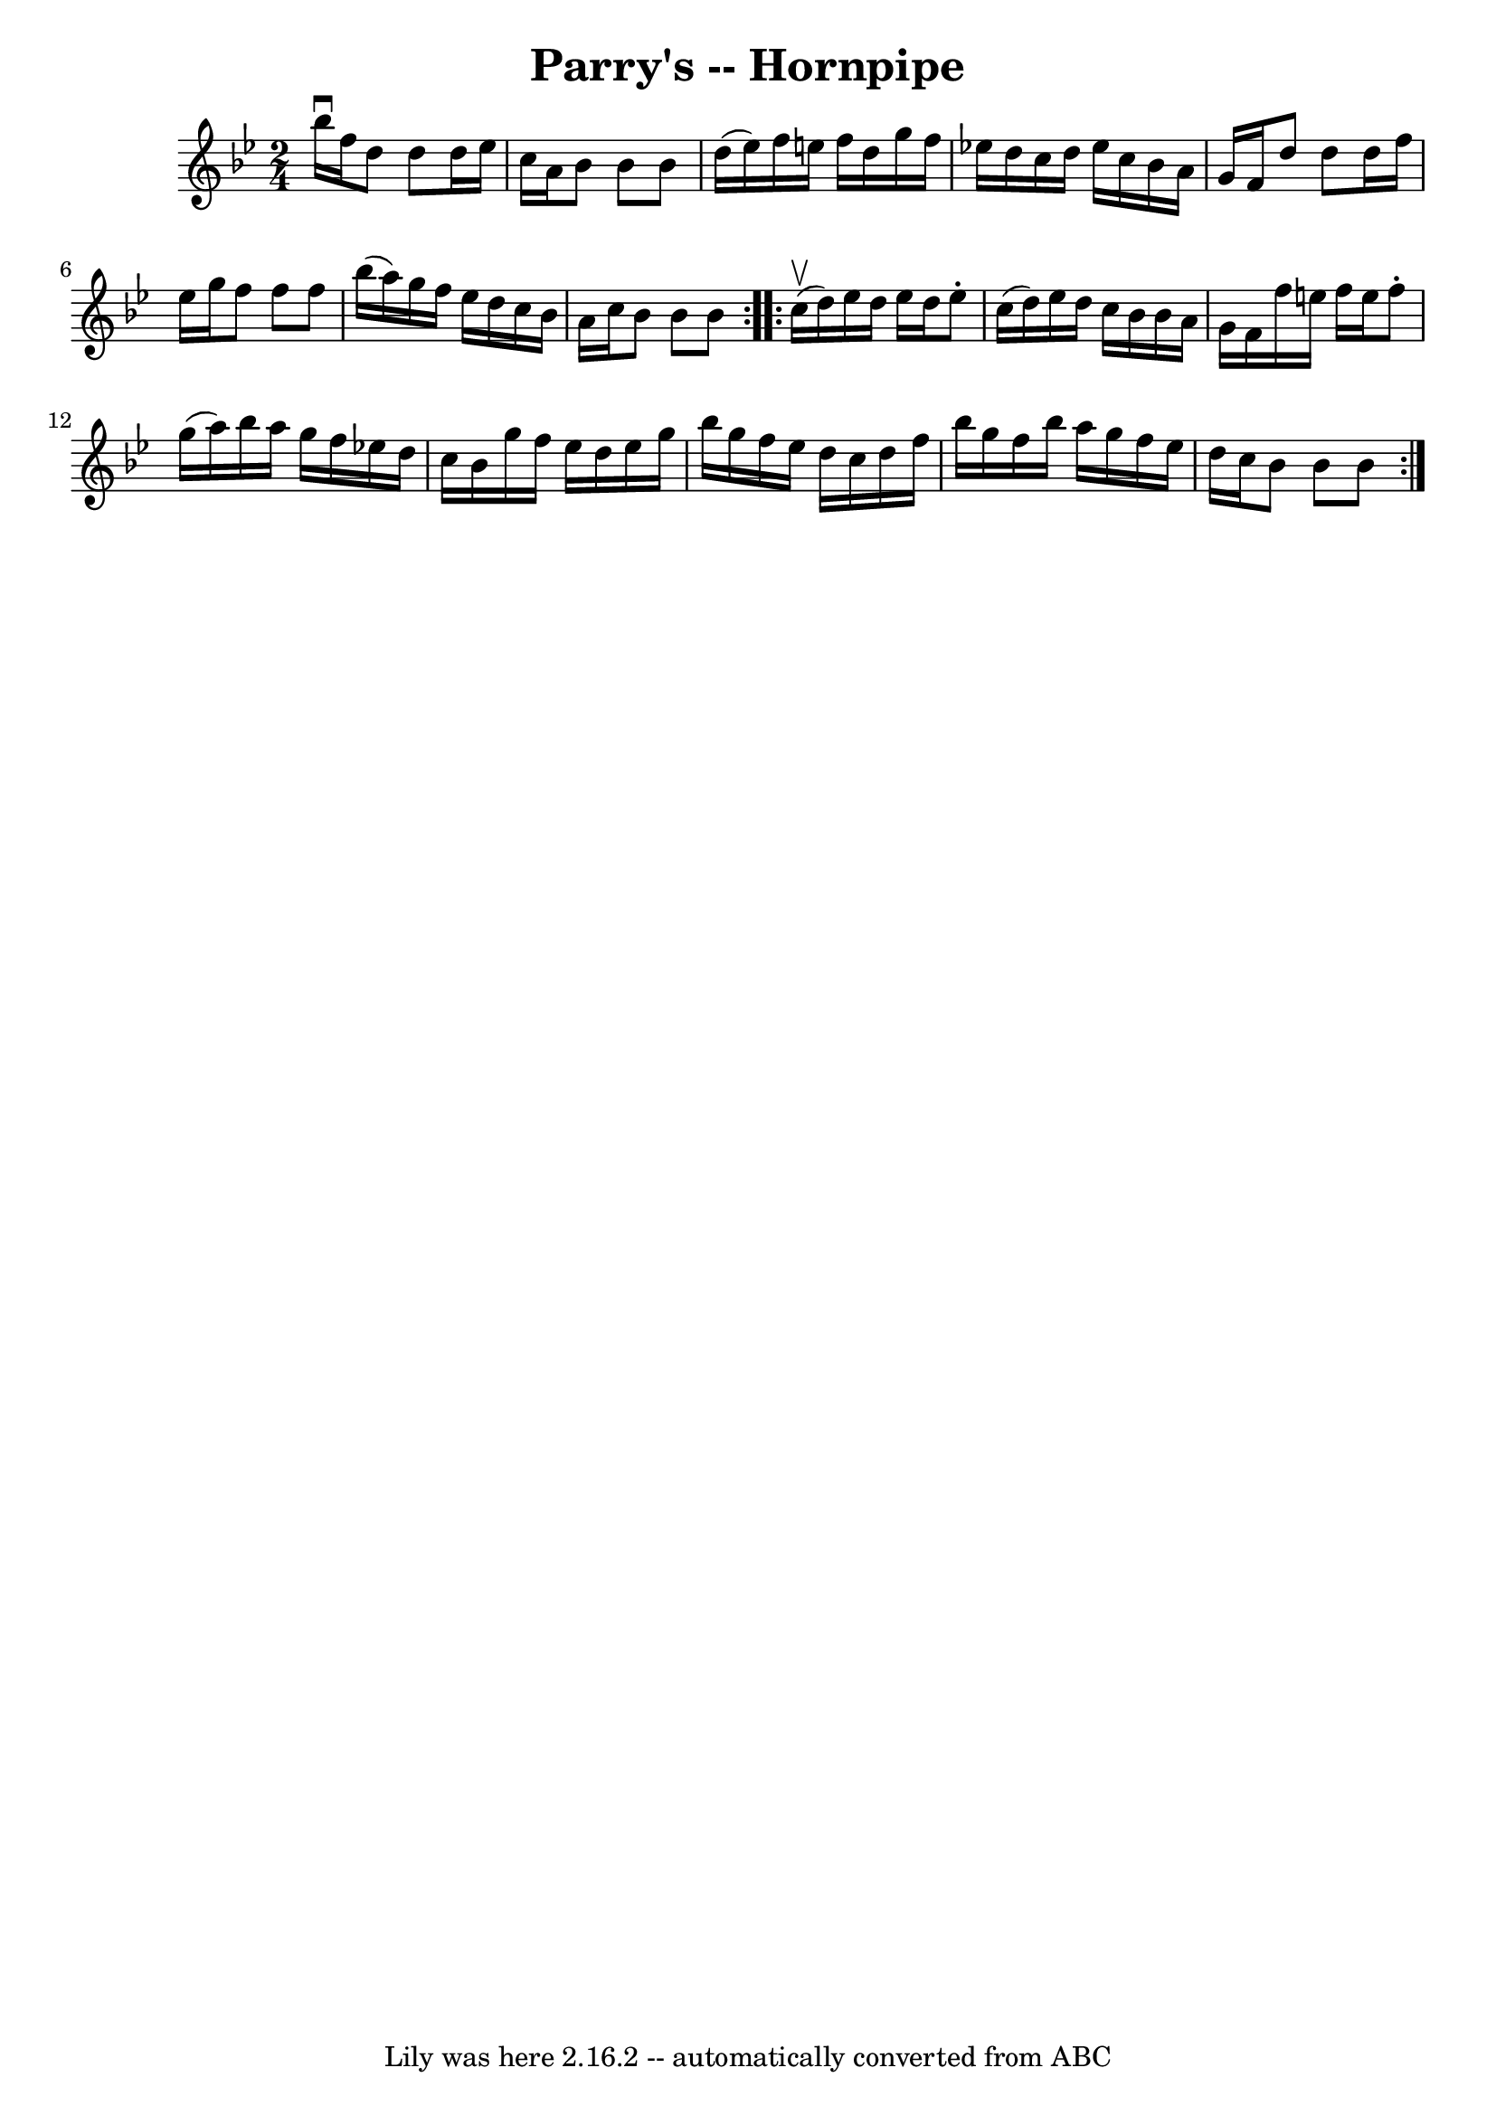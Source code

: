 \version "2.7.40"
\header {
	book = "Cole's 1000 Fiddle Tunes"
	crossRefNumber = "1"
	footnotes = ""
	tagline = "Lily was here 2.16.2 -- automatically converted from ABC"
	title = "Parry's -- Hornpipe"
}
voicedefault =  {
\set Score.defaultBarType = "empty"

\repeat volta 2 {
\time 2/4 \key bes \major bes''16^\downbow f''16  |
 d''8 d''8  
 d''16 ees''16 c''16 a'16  |
 bes'8 bes'8 bes'8    
d''16 (ees''16) |
 f''16 e''16 f''16 d''16 g''16    
f''16 ees''!16 d''16  |
 c''16 d''16 ees''16 c''16    
bes'16 a'16 g'16 f'16  |
 d''8 d''8 d''16 f''16    
ees''16 g''16  |
 f''8 f''8 f''8 bes''16 (a''16) 
|
 g''16 f''16 ees''16 d''16 c''16 bes'16 a'16    
c''16  |
 bes'8 bes'8 bes'8  }     \repeat volta 2 { c''16 
(^\upbow d''16) |
 ees''16 d''16 ees''16 d''16 ees''8 
-. c''16 (d''16) |
 ees''16 d''16 c''16 bes'16    
bes'16 a'16 g'16 f'16  |
 f''16 e''16 f''16 e''16    
f''8 -. g''16 (a''16) |
 bes''16 a''16 g''16 f''16    
ees''!16 d''16 c''16 bes'16  |
 g''16 f''16 ees''16    
d''16 ees''16 g''16 bes''16 g''16  |
 f''16 ees''16    
d''16 c''16 d''16 f''16 bes''16 g''16  |
 f''16    
bes''16 a''16 g''16 f''16 ees''16 d''16 c''16  |
   
bes'8 bes'8 bes'8  }   
}

\score{
    <<

	\context Staff="default"
	{
	    \voicedefault 
	}

    >>
	\layout {
	}
	\midi {}
}
